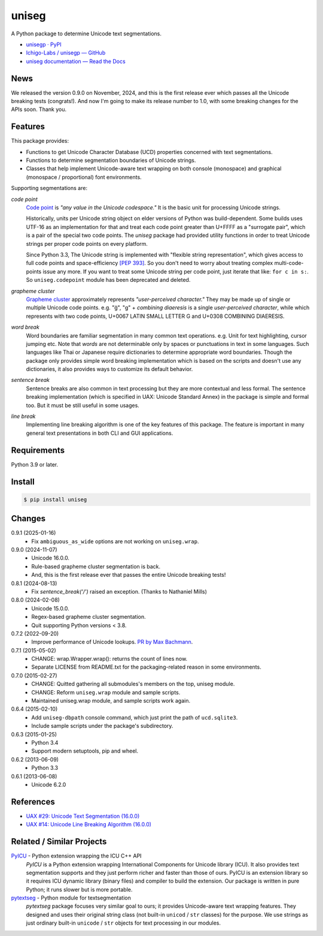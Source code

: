 ======
uniseg
======

A Python package to determine Unicode text segmentations.


- `unisegp · PyPI <https://pypi.org/project/unisegp/>`_
- `Ichigo-Labs / unisegp — GitHub <https://github.com/Ichigo-Labs/unisegp>`_
- `uniseg documentation — Read the Docs <https://uniseg-py.readthedocs.io/>`_


News
====

We released the version 0.9.0 on November, 2024, and this is the first
release ever which passes all the Unicode breaking tests (congrats!).  And now
I'm going to make its release number to 1.0, with some breaking changes for the
APIs soon.  Thank you.


Features
========

This package provides:

- Functions to get Unicode Character Database (UCD) properties concerned with
  text segmentations.
- Functions to determine segmentation boundaries of Unicode strings.
- Classes that help implement Unicode-aware text wrapping on both console
  (monospace) and graphical (monospace / proportional) font environments.

Supporting segmentations are:

*code point*
  `Code point <https://www.unicode.org/glossary/#code_point>`_ is *"any value
  in the Unicode codespace."* It is the basic unit for processing Unicode
  strings.

  Historically, units per Unicode string object on elder versions of Python
  was build-dependent.  Some builds uses UTF-16 as an implementation for that
  and treat each code point greater than U+FFFF as a "surrogate pair", which
  is a pair of the special two code points.  The `uniseg` package had
  provided utility functions in order to treat Unicode strings per proper
  code points on every platform.

  Since Python 3.3, The Unicode string is implemented with "flexible string
  representation", which gives access to full code points and
  space-efficiency `[PEP 393]`_.  So you don't need to worry about treating
  complex multi-code-points issue any more.  If you want to treat some Unicode
  string per code point, just iterate that like: ``for c in s:``.  So
  ``uniseg.codepoint`` module has been deprecated and deleted.

  .. _[PEP 393]: https://peps.python.org/pep-0393/

*grapheme cluster*
  `Grapheme cluster <https://www.unicode.org/glossary/#grapheme_cluster>`_
  approximately represents *"user-perceived character."*  They may be made
  up of single or multiple Unicode code points.  e.g. "g̈", "g" +
  *combining diaeresis* is a single *user-perceived character*, while which
  represents with two code points, U+0067 LATIN SMALL LETTER G and U+0308
  COMBINING DIAERESIS.

*word break*
  Word boundaries are familiar segmentation in many common text operations.
  e.g. Unit for text highlighting, cursor jumping etc.  Note that *words* are
  not determinable only by spaces or punctuations in text in some languages.
  Such languages like Thai or Japanese require dictionaries to determine
  appropriate word boundaries.  Though the package only provides simple word
  breaking implementation which is based on the scripts and doesn't use any
  dictionaries, it also provides ways to customize its default behavior.

*sentence break*
  Sentence breaks are also common in text processing but they are more
  contextual and less formal.  The sentence breaking implementation (which is
  specified in UAX: Unicode Standard Annex) in the package is simple and
  formal too.  But it must be still useful in some usages.

*line break*
  Implementing line breaking algorithm is one of the key features of this
  package.  The feature is important in many general text presentations in
  both CLI and GUI applications.


Requirements
============

Python 3.9 or later.


Install
=======

.. code:: console

  $ pip install uniseg


Changes
=======

0.9.1 (2025-01-16)
  - Fix ``ambiguous_as_wide`` options are not working on ``uniseg.wrap``.

0.9.0 (2024-11-07)
  - Unicode 16.0.0.
  - Rule-based grapheme cluster segmentation is back.
  - And, this is the first release ever that passes the entire Unicode breaking tests!


0.8.1 (2024-08-13)
  - Fix `sentence_break('/')` raised an exception. (Thanks to Nathaniel Mills)

0.8.0 (2024-02-08)
  - Unicode 15.0.0.
  - Regex-based grapheme cluster segmentation.
  - Quit supporting Python versions < 3.8.

0.7.2 (2022-09-20)
  - Improve performance of Unicode lookups. `PR by Max Bachmann
    <https://bitbucket.org/emptypage/uniseg-py/pull-requests/1>`_.

0.7.1 (2015-05-02)
  - CHANGE: wrap.Wrapper.wrap(): returns the count of lines now.
  - Separate LICENSE from README.txt for the packaging-related reason in some
    environments.

0.7.0 (2015-02-27)
  - CHANGE: Quitted gathering all submodules's members on the top, uniseg
    module.
  - CHANGE: Reform ``uniseg.wrap`` module and sample scripts.
  - Maintained uniseg.wrap module, and sample scripts work again.

0.6.4 (2015-02-10)
  - Add ``uniseg-dbpath`` console command, which just print the path of
    ``ucd.sqlite3``.
  - Include sample scripts under the package's subdirectory.

0.6.3 (2015-01-25)
  - Python 3.4
  - Support modern setuptools, pip and wheel.

0.6.2 (2013-06-09)
  - Python 3.3

0.6.1 (2013-06-08)
  - Unicode 6.2.0


References
==========

- `UAX #29: Unicode Text Segmentation (16.0.0)
  <https://www.unicode.org/reports/tr29/tr29-45.html>`_
- `UAX #14: Unicode Line Breaking Algorithm (16.0.0)
  <https://www.unicode.org/reports/tr14/tr14-53.html>`_


Related / Similar Projects
==========================

`PyICU <https://pypi.python.org/pypi/PyICU>`_ - Python extension wrapping the ICU C++ API
  *PyICU* is a Python extension wrapping International Components for
  Unicode library (ICU). It also provides text segmentation supports and
  they just perform richer and faster than those of ours. PyICU is an
  extension library so it requires ICU dynamic library (binary files) and
  compiler to build the extension. Our package is written in pure Python;
  it runs slower but is more portable.

`pytextseg <https://pypi.python.org/pypi/pytextseg>`_ - Python module for textsegmentation
  *pytextseg* package focuses very similar goal to ours; it provides
  Unicode-aware text wrapping features. They designed and uses their
  original string class (not built-in ``unicod`` / ``str`` classes) for the
  purpose. We use strings as just ordinary built-in ``unicode`` / ``str``
  objects for text processing in our modules.
